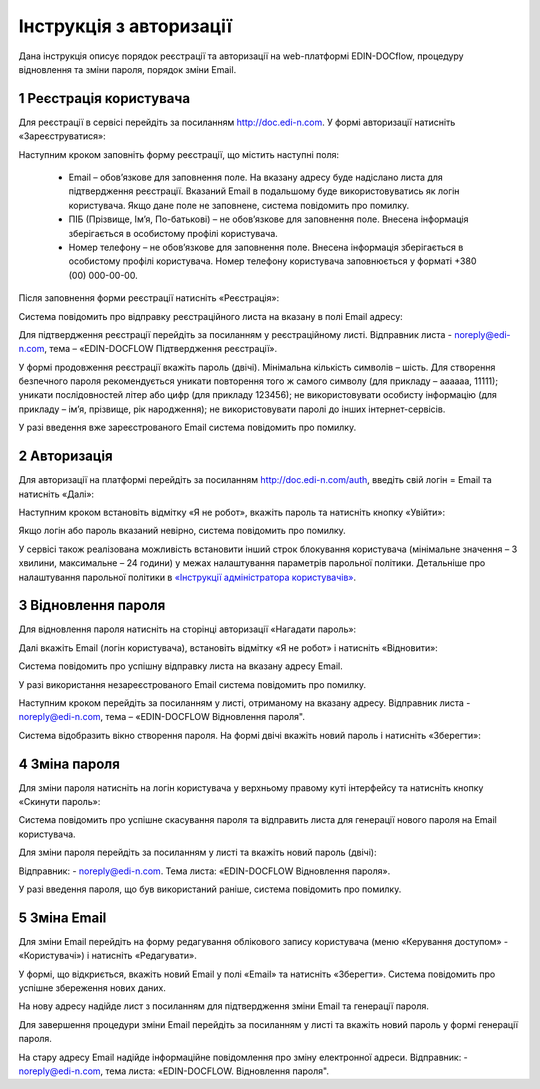 ####################################################
Інструкція з авторизації
####################################################

Дана інструкція описує порядок реєстрації та авторизації на web-платформі EDIN-DOCflow, процедуру відновлення та зміни пароля, порядок зміни Email.  

1 Реєстрація користувача
-------------------------
Для реєстрації в сервісі перейдіть за посиланням http://doc.edi-n.com. У формі авторизації натисніть «Зареєструватися»:

.. image:: pics_instruktsia-avtorizatsia/instruktsia_avtorizatsia_1.png
   :align: center

Наступним кроком заповніть форму реєстрації, що містить наступні поля: 

 - Email – обов’язкове для заповнення поле. На вказану адресу буде надіслано листа для підтвердження реєстрації. Вказаний Email в подальшому буде використовуватись як логін користувача. Якщо дане поле не заповнене, система повідомить про помилку. 

 - ПІБ (Прізвище, Ім’я, По-батькові) – не обов’язкове для заповнення поле. Внесена інформація зберігається в особистому профілі користувача. 

 - Номер телефону – не обов’язкове для заповнення поле. Внесена інформація зберігається в особистому профілі користувача. Номер телефону користувача заповнюється у форматі +380 (00) 000-00-00.

Після заповнення форми реєстрації натисніть «Реєстрація»:

.. image:: pics_instruktsia-avtorizatsia/instruktsia_avtorizatsia_2.png
   :align: center

Система повідомить про відправку реєстраційного листа на вказану в полі Email  адресу: 

.. image:: pics_instruktsia-avtorizatsia/instruktsia_avtorizatsia_3.png
   :align: center

Для підтвердження реєстрації перейдіть за посиланням у реєстраційному листі. Відправник листа -  noreply@edi-n.com,  тема – «EDIN-DOCFLOW Підтвердження реєстрації».  

.. image:: pics_instruktsia-avtorizatsia/instruktsia_avtorizatsia_4.png
   :align: center

У формі продовження реєстрації вкажіть пароль (двічі). Мінімальна кількість символів – шість. Для створення безпечного пароля рекомендується  уникати повторення того ж самого символу (для прикладу – аааааа, 11111); уникати послідовностей літер або цифр (для прикладу 123456); не використовувати особисту інформацію (для прикладу – ім’я, прізвище, рік народження); не використовувати паролі до інших інтернет-сервісів. 

.. admonition:: Зверніть увагу!
   Email  використовується платформою як  унікальний  логін  користувача (один Email можна використати лише одноразово).

У разі введення  вже зареєстрованого Email система повідомить про помилку. 

2 Авторизація
--------------
Для авторизації на платформі перейдіть за посиланням http://doc.edi-n.com/auth,  введіть свій  логін = Email та натисніть «Далі»: 

.. image:: pics_instruktsia-avtorizatsia/instruktsia_avtorizatsia_5.png
   :align: center

Наступним кроком встановіть відмітку «Я не робот»,  вкажіть пароль та натисніть кнопку «Увійти»:

.. image:: pics_instruktsia-avtorizatsia/instruktsia_avtorizatsia_6.png
   :align: center

Якщо логін або пароль вказаний невірно, система повідомить про помилку.

.. admonition:: Зверніть увагу!
   Відповідно до політики безпеки максимальна кількість спроб авторизації – три. Якщо  логін або пароль тричі вказаний невірно, система заблокує користувача на 5 хвилин.
 
У сервісі також реалізована можливість встановити інший строк блокування користувача (мінімальне значення – 3 хвилини, максимальне – 24 години) у межах  налаштування параметрів парольної політики. Детальніше про налаштування парольної політики в `«Інструкції адміністратора користувачів»`_.

.. _«Інструкції адміністратора користувачів»: https://wiki.edi-n.com/ru/latest/services/EDIN_DOCflow/edin_docflow/instruktsia-administratora-polzovatelei.html

3 Відновлення пароля 
---------------------
Для відновлення пароля натисніть на сторінці авторизації «Нагадати пароль»:

.. image:: pics_instruktsia-avtorizatsia/instruktsia_avtorizatsia_7.png
   :align: center  
             
Далі вкажіть Email (логін користувача), встановіть відмітку «Я не робот» і натисніть «Відновити»:

.. image:: pics_instruktsia-avtorizatsia/instruktsia_avtorizatsia_8.png
   :align: center

Система повідомить про успішну відправку листа на вказану адресу Email.

.. admonition:: Зверніть увагу!
   Для відновлення пароля необхідно ввести Email (=логін), вказаний при реєстрації користувача.

У разі використання незареєстрованого Email система повідомить про помилку. 

Наступним кроком перейдіть за посиланням у листі, отриманому на вказану адресу.  
Відправник листа -  noreply@edi-n.com, тема – «EDIN-DOCFLOW  Відновлення пароля". 

.. image:: pics_instruktsia-avtorizatsia/instruktsia_avtorizatsia_9.png
   :align: center

Система відобразить вікно створення пароля. На формі двічі вкажіть новий пароль і натисніть «Зберегти»:

.. image:: pics_instruktsia-avtorizatsia/instruktsia_avtorizatsia_10.png
   :align: center

4 Зміна пароля 
---------------
Для зміни пароля натисніть на логін користувача у верхньому правому куті інтерфейсу та натисніть кнопку «Скинути пароль»:

.. image:: pics_instruktsia-avtorizatsia/instruktsia_avtorizatsia_11.png
   :align: center
 
Система повідомить про успішне скасування пароля  та  відправить  листа  для генерації нового пароля на Email користувача.

Для зміни пароля перейдіть за посиланням у листі та вкажіть новий пароль (двічі):

.. image:: pics_instruktsia-avtorizatsia/instruktsia_avtorizatsia_12.png
   :align: center

Відправник: -  noreply@edi-n.com. Тема листа:  «EDIN-DOCFLOW  Відновлення пароля».

.. admonition:: Зверніть увагу!
   В цілях безпеки система блокує введення раніше використаних паролів у відповідності до налаштувань складності пароля.

У разі введення пароля, що був використаний раніше, система повідомить про помилку. 

5 Зміна Email 
--------------
Для зміни Email перейдіть на форму редагування облікового запису користувача (меню «Керування доступом» - «Користувачі») і натисніть «Редагувати».

.. image:: pics_instruktsia-avtorizatsia/instruktsia_avtorizatsia_13.png
   :align: center

У формі, що відкриється, вкажіть новий Email у полі «Email» та натисніть «Зберегти». Система повідомить про успішне збереження нових даних. 

.. admonition:: Зверніть увагу!
   Після збереження змін доступ до сервісу під старим Email буде заблокований.
 
.. image:: pics_instruktsia-avtorizatsia/instruktsia_avtorizatsia_14.png
   :align: center

На нову адресу надійде лист з посиланням для підтвердження зміни Email та генерації пароля. 

.. image:: pics_instruktsia-avtorizatsia/instruktsia_avtorizatsia_15.png
   :align: center

Для завершення процедури зміни Email перейдіть за посиланням у листі та вкажіть новий пароль у формі генерації пароля.  

.. image:: pics_instruktsia-avtorizatsia/instruktsia_avtorizatsia_16.png
   :align: center

На стару адресу Email надійде інформаційне повідомлення про зміну електронної адреси. Відправник: - noreply@edi-n.com, тема листа: «EDIN-DOCFLOW. Відновлення пароля".
